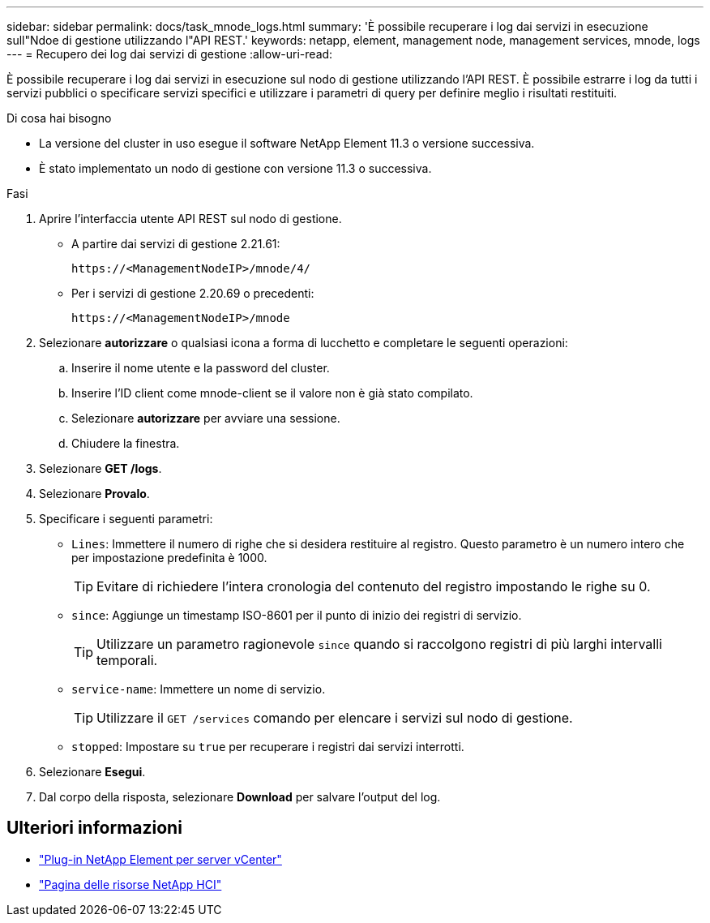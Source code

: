 ---
sidebar: sidebar 
permalink: docs/task_mnode_logs.html 
summary: 'È possibile recuperare i log dai servizi in esecuzione sull"Ndoe di gestione utilizzando l"API REST.' 
keywords: netapp, element, management node, management services, mnode, logs 
---
= Recupero dei log dai servizi di gestione
:allow-uri-read: 


[role="lead"]
È possibile recuperare i log dai servizi in esecuzione sul nodo di gestione utilizzando l'API REST. È possibile estrarre i log da tutti i servizi pubblici o specificare servizi specifici e utilizzare i parametri di query per definire meglio i risultati restituiti.

.Di cosa hai bisogno
* La versione del cluster in uso esegue il software NetApp Element 11.3 o versione successiva.
* È stato implementato un nodo di gestione con versione 11.3 o successiva.


.Fasi
. Aprire l'interfaccia utente API REST sul nodo di gestione.
+
** A partire dai servizi di gestione 2.21.61:
+
[listing]
----
https://<ManagementNodeIP>/mnode/4/
----
** Per i servizi di gestione 2.20.69 o precedenti:
+
[listing]
----
https://<ManagementNodeIP>/mnode
----


. Selezionare *autorizzare* o qualsiasi icona a forma di lucchetto e completare le seguenti operazioni:
+
.. Inserire il nome utente e la password del cluster.
.. Inserire l'ID client come mnode-client se il valore non è già stato compilato.
.. Selezionare *autorizzare* per avviare una sessione.
.. Chiudere la finestra.


. Selezionare *GET /logs*.
. Selezionare *Provalo*.
. Specificare i seguenti parametri:
+
** `Lines`: Immettere il numero di righe che si desidera restituire al registro. Questo parametro è un numero intero che per impostazione predefinita è 1000.
+

TIP: Evitare di richiedere l'intera cronologia del contenuto del registro impostando le righe su 0.

** `since`: Aggiunge un timestamp ISO-8601 per il punto di inizio dei registri di servizio.
+

TIP: Utilizzare un parametro ragionevole `since` quando si raccolgono registri di più larghi intervalli temporali.

** `service-name`: Immettere un nome di servizio.
+

TIP: Utilizzare il `GET /services` comando per elencare i servizi sul nodo di gestione.

** `stopped`: Impostare su `true` per recuperare i registri dai servizi interrotti.


. Selezionare *Esegui*.
. Dal corpo della risposta, selezionare *Download* per salvare l'output del log.


[discrete]
== Ulteriori informazioni

* https://docs.netapp.com/us-en/vcp/index.html["Plug-in NetApp Element per server vCenter"^]
* https://www.netapp.com/hybrid-cloud/hci-documentation/["Pagina delle risorse NetApp HCI"^]

